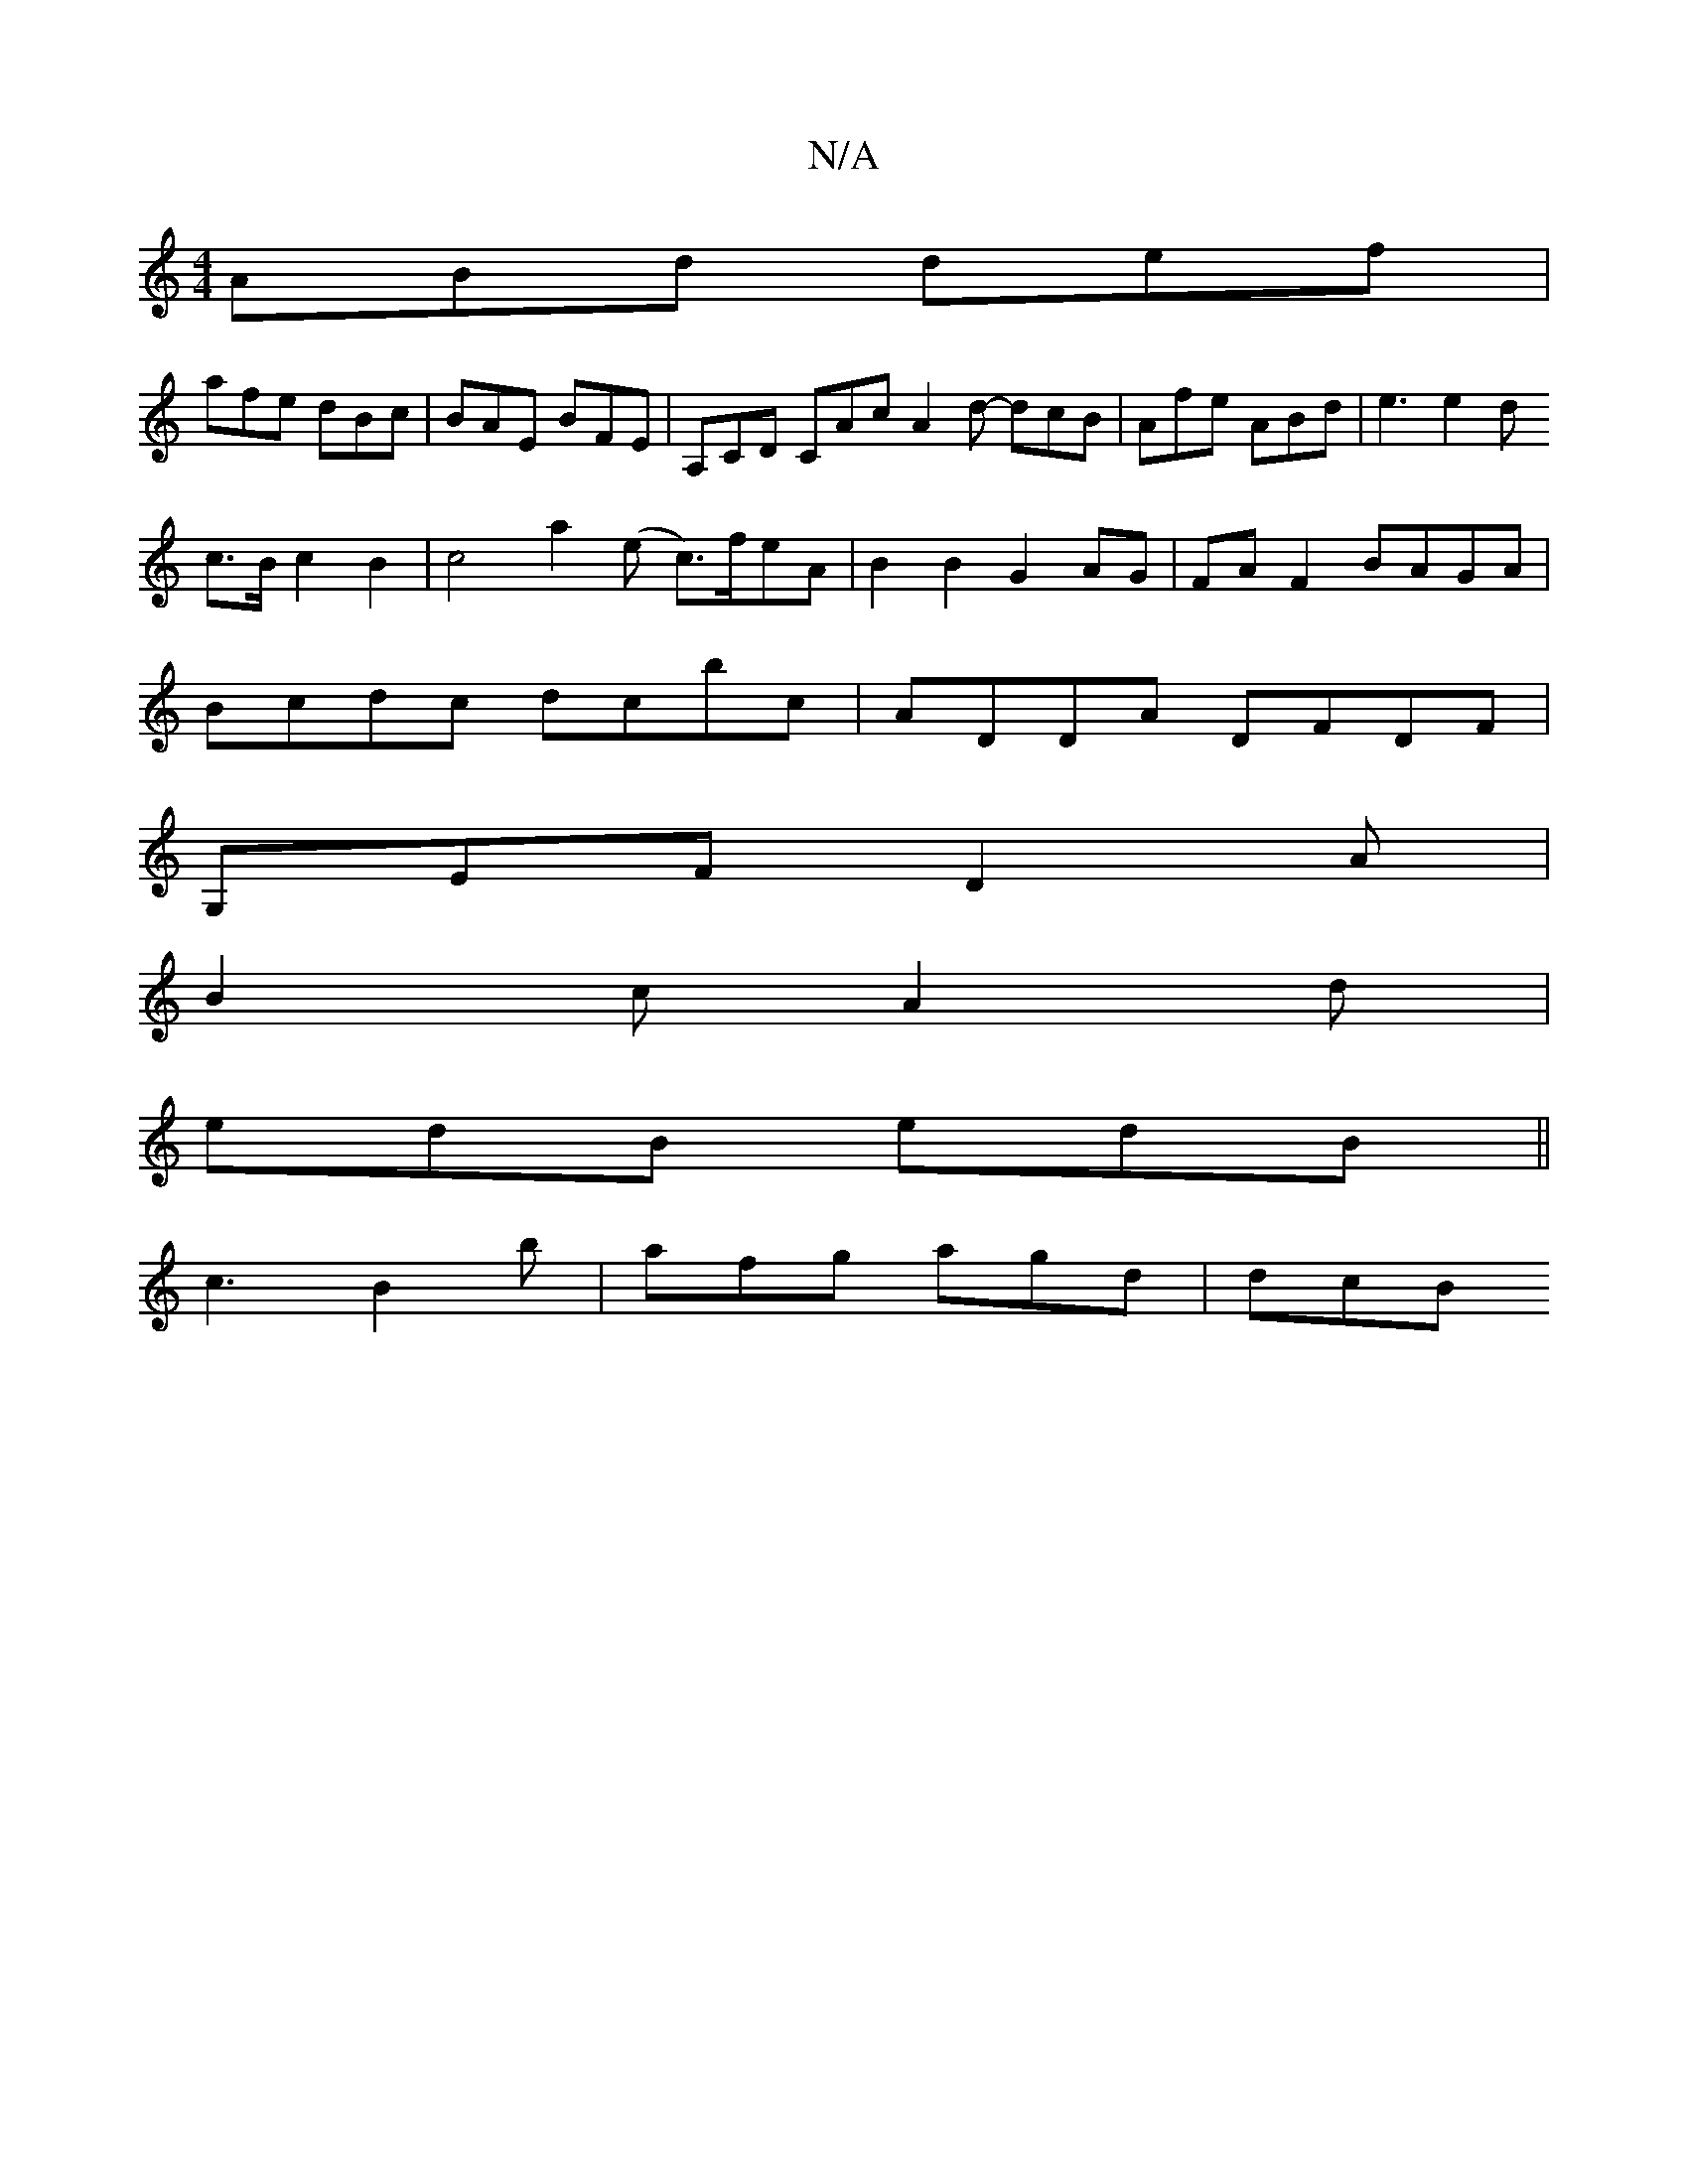 X:1
T:N/A
M:4/4
R:N/A
K:Cmajor
ABd def |
afe dBc | BAE BFE | A,CD CAc A2 d -dcB | Afe ABd | e3 e2 d
c>B c2 B2|c4a2(e c>)feA|B2B2 G2AG | FA F2 BAGA |
Bcdc dcbc | ADDA DFDF |
G,EF D2 A |
B2 c A2 d |
edB edB ||
c3 B2 b | afg agd | dcB